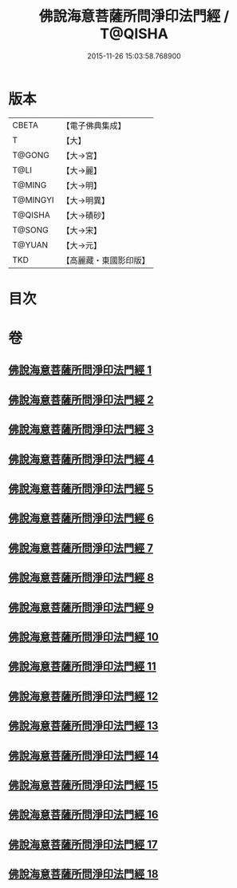#+TITLE: 佛說海意菩薩所問淨印法門經 / T@QISHA
#+DATE: 2015-11-26 15:03:58.768900
* 版本
 |     CBETA|【電子佛典集成】|
 |         T|【大】     |
 |    T@GONG|【大→宮】   |
 |      T@LI|【大→麗】   |
 |    T@MING|【大→明】   |
 |  T@MINGYI|【大→明異】  |
 |   T@QISHA|【大→磧砂】  |
 |    T@SONG|【大→宋】   |
 |    T@YUAN|【大→元】   |
 |       TKD|【高麗藏・東國影印版】|

* 目次
* 卷
** [[file:KR6h0004_001.txt][佛說海意菩薩所問淨印法門經 1]]
** [[file:KR6h0004_002.txt][佛說海意菩薩所問淨印法門經 2]]
** [[file:KR6h0004_003.txt][佛說海意菩薩所問淨印法門經 3]]
** [[file:KR6h0004_004.txt][佛說海意菩薩所問淨印法門經 4]]
** [[file:KR6h0004_005.txt][佛說海意菩薩所問淨印法門經 5]]
** [[file:KR6h0004_006.txt][佛說海意菩薩所問淨印法門經 6]]
** [[file:KR6h0004_007.txt][佛說海意菩薩所問淨印法門經 7]]
** [[file:KR6h0004_008.txt][佛說海意菩薩所問淨印法門經 8]]
** [[file:KR6h0004_009.txt][佛說海意菩薩所問淨印法門經 9]]
** [[file:KR6h0004_010.txt][佛說海意菩薩所問淨印法門經 10]]
** [[file:KR6h0004_011.txt][佛說海意菩薩所問淨印法門經 11]]
** [[file:KR6h0004_012.txt][佛說海意菩薩所問淨印法門經 12]]
** [[file:KR6h0004_013.txt][佛說海意菩薩所問淨印法門經 13]]
** [[file:KR6h0004_014.txt][佛說海意菩薩所問淨印法門經 14]]
** [[file:KR6h0004_015.txt][佛說海意菩薩所問淨印法門經 15]]
** [[file:KR6h0004_016.txt][佛說海意菩薩所問淨印法門經 16]]
** [[file:KR6h0004_017.txt][佛說海意菩薩所問淨印法門經 17]]
** [[file:KR6h0004_018.txt][佛說海意菩薩所問淨印法門經 18]]
